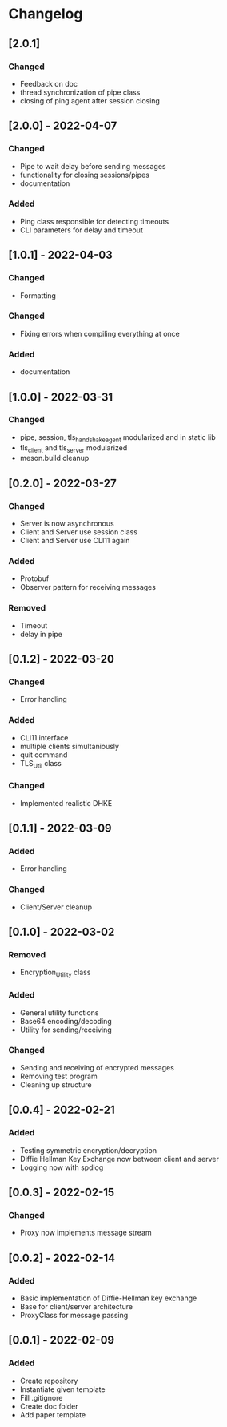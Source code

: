 * Changelog
** [2.0.1]
*** Changed
- Feedback on doc
- thread synchronization of pipe class
- closing of ping agent after session closing
** [2.0.0] - 2022-04-07
*** Changed
- Pipe to wait delay before sending messages
- functionality for closing sessions/pipes
- documentation
*** Added
- Ping class responsible for detecting timeouts
- CLI parameters for delay and timeout
** [1.0.1] - 2022-04-03
*** Changed
- Formatting 
*** Changed 
- Fixing errors when compiling everything at once
*** Added
- documentation
** [1.0.0] - 2022-03-31
*** Changed
- pipe, session, tls_handshake_agent modularized and in static lib
- tls_client and tls_server modularized
- meson.build cleanup
** [0.2.0] - 2022-03-27
*** Changed
- Server is now asynchronous
- Client and Server use session class
- Client and Server use CLI11 again
*** Added
- Protobuf
- Observer pattern for receiving messages
*** Removed
- Timeout
- delay in pipe
** [0.1.2] - 2022-03-20
*** Changed
- Error handling
*** Added 
- CLI11 interface
- multiple clients simultaniously
- quit command
- TLS_Util class
*** Changed
- Implemented realistic DHKE
** [0.1.1] - 2022-03-09
*** Added
- Error handling
*** Changed
- Client/Server cleanup
** [0.1.0] - 2022-03-02
*** Removed
- Encryption_Utility class
*** Added
- General utility functions
- Base64 encoding/decoding
- Utility for sending/receiving
*** Changed
- Sending and receiving of encrypted messages
- Removing test program
- Cleaning up structure
** [0.0.4] - 2022-02-21
*** Added
- Testing symmetric encryption/decryption 
- Diffie Hellman Key Exchange now between client and server
- Logging now with spdlog
** [0.0.3] - 2022-02-15
*** Changed
- Proxy now implements message stream
** [0.0.2] - 2022-02-14 
*** Added
- Basic implementation of Diffie-Hellman key exchange
- Base for client/server architecture
- ProxyClass for message passing
** [0.0.1] - 2022-02-09
*** Added
- Create repository
- Instantiate given template
- Fill .gitignore
- Create doc folder
- Add paper template
